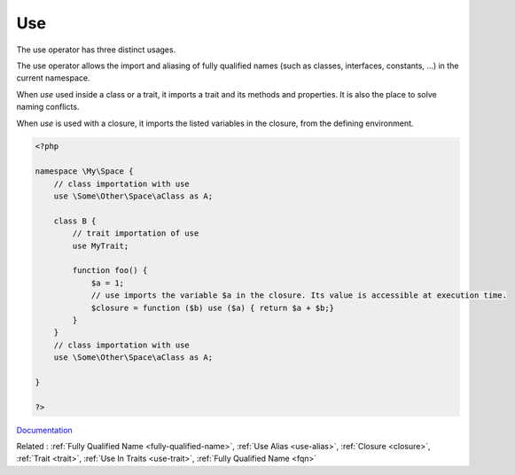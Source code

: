 .. _use:
.. meta::
	:description:
		Use: The use operator has three distinct usages.
	:twitter:card: summary_large_image
	:twitter:site: @exakat
	:twitter:title: Use
	:twitter:description: Use: The use operator has three distinct usages
	:twitter:creator: @exakat
	:twitter:image:src: https://php-dictionary.readthedocs.io/en/latest/_static/logo.png
	:og:image: https://php-dictionary.readthedocs.io/en/latest/_static/logo.png
	:og:title: Use
	:og:type: article
	:og:description: The use operator has three distinct usages
	:og:url: https://php-dictionary.readthedocs.io/en/latest/dictionary/use.ini.html
	:og:locale: en
.. raw:: html

	<script type="application/ld+json">{"@context":"https:\/\/schema.org","@graph":[{"@type":"WebPage","@id":"https:\/\/php-dictionary.readthedocs.io\/en\/latest\/tips\/debug_zval_dump.html","url":"https:\/\/php-dictionary.readthedocs.io\/en\/latest\/tips\/debug_zval_dump.html","name":"Use","isPartOf":{"@id":"https:\/\/www.exakat.io\/"},"datePublished":"Thu, 30 Jan 2025 15:01:25 +0000","dateModified":"Thu, 30 Jan 2025 15:01:25 +0000","description":"The use operator has three distinct usages","inLanguage":"en-US","potentialAction":[{"@type":"ReadAction","target":["https:\/\/php-dictionary.readthedocs.io\/en\/latest\/dictionary\/Use.html"]}]},{"@type":"WebSite","@id":"https:\/\/www.exakat.io\/","url":"https:\/\/www.exakat.io\/","name":"Exakat","description":"Smart PHP static analysis","inLanguage":"en-US"}]}</script>


Use
---

The use operator has three distinct usages. 

The use operator allows the import and aliasing of fully qualified names (such as classes, interfaces, constants, ...)  in the current namespace. 

When `use` used inside a class or a trait, it imports a trait and its methods and properties. It is also the place to solve naming conflicts.

When `use` is used with a closure, it imports the listed variables in the closure, from the defining environment.

.. code-block:: php
   
   <?php
   
   namespace \My\Space {
       // class importation with use
       use \Some\Other\Space\aClass as A;
       
       class B {
           // trait importation of use
           use MyTrait; 
       
           function foo() {
               $a = 1;
               // use imports the variable $a in the closure. Its value is accessible at execution time.
               $closure = function ($b) use ($a) { return $a + $b;}
           }
       }
       // class importation with use
       use \Some\Other\Space\aClass as A;
       
   }
   
   ?>


`Documentation <https://www.php.net/manual/en/language.namespaces.importing.php>`__

Related : :ref:`Fully Qualified Name <fully-qualified-name>`, :ref:`Use Alias <use-alias>`, :ref:`Closure <closure>`, :ref:`Trait <trait>`, :ref:`Use In Traits <use-trait>`, :ref:`Fully Qualified Name <fqn>`
